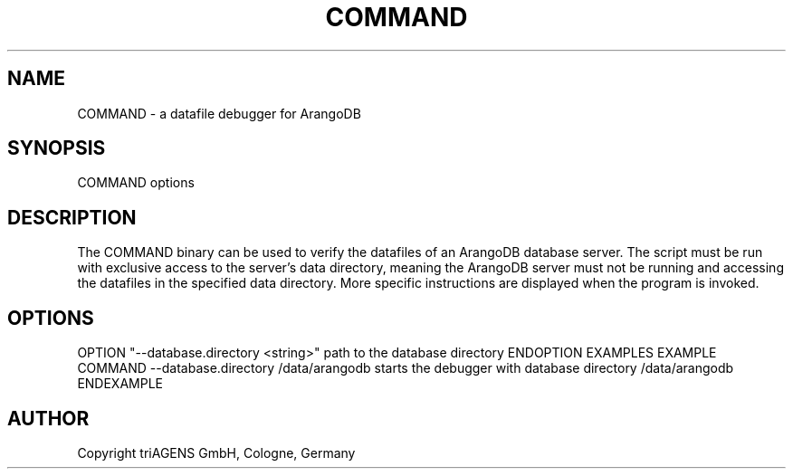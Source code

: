 .TH COMMAND SECTION "DATE" "" "ArangoDB"
.SH NAME
COMMAND - a datafile debugger for ArangoDB
.SH SYNOPSIS
COMMAND options 
.SH DESCRIPTION
The COMMAND binary can be used to verify the datafiles of an
ArangoDB database server. The script must be run with exclusive 
access to the server's data directory, meaning the ArangoDB 
server must not be running and accessing the datafiles in the 
specified data directory.
More specific instructions are displayed when the program is invoked.
.SH OPTIONS
OPTION "--database.directory <string>"
path to the database directory ENDOPTION
EXAMPLES
EXAMPLE COMMAND --database.directory /data/arangodb
starts the debugger with database directory /data/arangodb ENDEXAMPLE
.SH AUTHOR
Copyright triAGENS GmbH, Cologne, Germany
